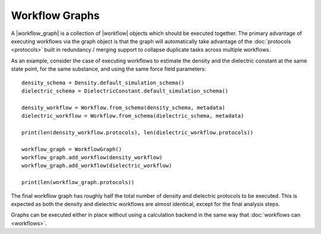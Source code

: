 .. |workflow|           replace:: :py:class:`~evaluator.workflow.Workflow`
.. |workflow_graph|     replace:: :py:class:`~evaluator.workflow.WorkflowGraph`

Workflow Graphs
===============

A |workflow_graph| is a collection of |workflow| objects which should be executed together. The primary advantage of
executing workflows via the graph object is that the graph will automatically take advantage of the :doc:`protocols
<protocols>` built in redundancy / merging support to collapse duplicate tasks across multiple workflows.

As an example, consider the case of executing workflows to estimate the density and the dielectric constant at the
same state point, for the same substance, and using the same force field parameters::

    density_schema = Density.default_simulation_schema()
    dielectric_schema = DielectricConstant.default_simulation_schema()

    density_workflow = Workflow.from_schema(density_schema, metadata)
    dielectric_workflow = Workflow.from_schema(dielectric_schema, metadata)

    print(len(density_workflow.protocols), len(dielectric_workflow.protocols))

    workflow_graph = WorkflowGraph()
    workflow_graph.add_workflow(density_workflow)
    workflow_graph.add_workflow(dielectric_workflow)

    print(len(workflow_graph.protocols))

The final workflow graph has roughly half the total number of density and dielectric protocols to be executed. This
is expected as both the density and dielectric workflows are almost identical, except for the final analysis steps.

Graphs can be executed either in place without using a calculation backend in the same way that :doc:`workflows can
<workflows>`.